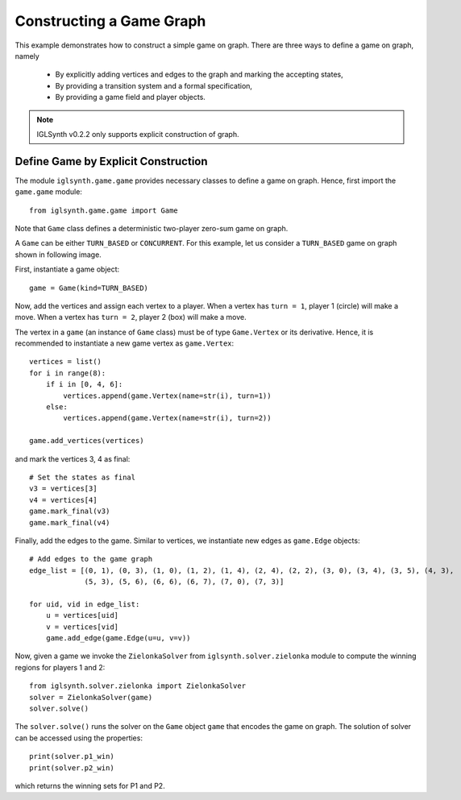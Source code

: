 
.. _Example Game Graph Construction:

Constructing a Game Graph
=========================

This example demonstrates how to construct a simple game on graph.
There are three ways to define a game on graph, namely

    * By explicitly adding vertices and edges to the graph and marking the accepting states,
    * By providing a transition system and a formal specification,
    * By providing a game field and player objects.

.. note:: IGLSynth v0.2.2 only supports explicit construction of graph.


Define Game by Explicit Construction
------------------------------------

The module ``iglsynth.game.game`` provides necessary classes to define a game on graph.
Hence, first import the ``game.game`` module::

    from iglsynth.game.game import Game

Note that ``Game`` class defines a deterministic two-player zero-sum game on graph.

A ``Game`` can be either ``TURN_BASED`` or ``CONCURRENT``.
For this example, let us consider a ``TURN_BASED`` game on graph shown in following image.

.. image:: EPFL_Problem1.png
    :scale: 50%
    :align: center
    :alt: Game graph from `EPFL Slides <http://richmodels.epfl.ch/_media/w2_wed_3.pdf>`_.


First, instantiate a game object::

    game = Game(kind=TURN_BASED)

Now, add the vertices and assign each vertex to a player.
When a vertex has ``turn = 1``, player 1 (circle) will make a move.
When a vertex has ``turn = 2``, player 2 (box) will make a move.

The vertex in a ``game`` (an instance of ``Game`` class) must be of type ``Game.Vertex`` or its derivative.
Hence, it is recommended to instantiate a new game vertex as ``game.Vertex``::

    vertices = list()
    for i in range(8):
        if i in [0, 4, 6]:
            vertices.append(game.Vertex(name=str(i), turn=1))
        else:
            vertices.append(game.Vertex(name=str(i), turn=2))

    game.add_vertices(vertices)

and mark the vertices 3, 4 as final::

    # Set the states as final
    v3 = vertices[3]
    v4 = vertices[4]
    game.mark_final(v3)
    game.mark_final(v4)


Finally, add the edges to the game. Similar to vertices, we instantiate new edges as ``game.Edge`` objects::

    # Add edges to the game graph
    edge_list = [(0, 1), (0, 3), (1, 0), (1, 2), (1, 4), (2, 4), (2, 2), (3, 0), (3, 4), (3, 5), (4, 3),
                 (5, 3), (5, 6), (6, 6), (6, 7), (7, 0), (7, 3)]

    for uid, vid in edge_list:
        u = vertices[uid]
        v = vertices[vid]
        game.add_edge(game.Edge(u=u, v=v))


Now, given a game we invoke the ``ZielonkaSolver`` from ``iglsynth.solver.zielonka`` module
to compute the winning regions for players 1 and 2::

    from iglsynth.solver.zielonka import ZielonkaSolver
    solver = ZielonkaSolver(game)
    solver.solve()

The ``solver.solve()`` runs the solver on the ``Game`` object ``game`` that encodes the game on graph.
The solution of solver can be accessed using the properties::

    print(solver.p1_win)
    print(solver.p2_win)

which returns the winning sets for P1 and P2. 